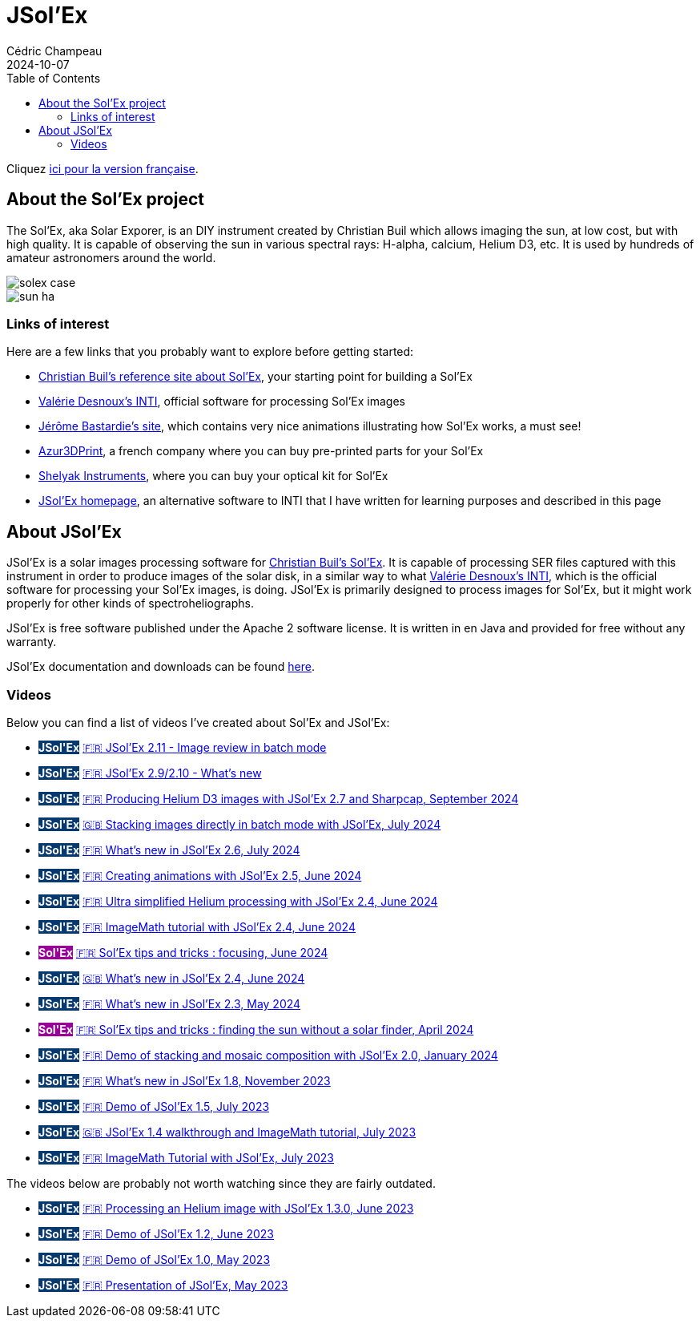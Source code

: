 = JSol'Ex
Cédric Champeau
2024-10-07
:jbake-type: page
:jbake-tags: solex,jsolex
:jbake-status: published
:jbake-cached: true
:toc: true

+++
<style>
.badge-jsolex {
  background-color: #063970;
  color: white;
  font-weight: bold;
}
.badge-solex {
  background-color: #990099;
  color: white;
  font-weight: bold;
}
</style>
+++

Cliquez link:jsolex_fr.html[ici pour la version française].

[[about-solex]]
== About the Sol'Ex project

The Sol'Ex, aka Solar Exporer, is an DIY instrument created by Christian Buil which allows imaging the sun, at low cost, but with high quality.
It is capable of observing the sun in various spectral rays: H-alpha, calcium, Helium D3, etc.
It is used by hundreds of amateur astronomers around the world.

image::/blog/img/astro/solex/solex_case.jpg[]

image::/blog/img/astro/solex/sun_ha.jpg[]

=== Links of interest

Here are a few links that you probably want to explore before getting started:

- http://www.astrosurf.com/solex/sol-ex-presentation-en.html[Christian Buil's reference site about Sol'Ex], your starting point for building a Sol'Ex
- http://valerie.desnoux.free.fr/inti/[Valérie Desnoux's INTI], official software for processing Sol'Ex images
- https://espace-infini.fr/[Jérôme Bastardie's site], which contains very nice animations illustrating how Sol'Ex works, a must see!
- https://azur3dprintshop.com/[Azur3DPrint], a french company where you can buy pre-printed parts for your Sol'Ex
- https://www.shelyak.com/[Shelyak Instruments], where you can buy your optical kit for Sol'Ex
- https://melix.github.io/astro4j/latest/en/jsolex.html[JSol'Ex homepage], an alternative software to INTI that I have written for learning purposes and described in this page

[[about-jsolex]]
== About JSol'Ex

JSol'Ex is a solar images processing software for http://www.astrosurf.com/solex/sol-ex-presentation-en.html[Christian Buil's Sol'Ex].
It is capable of processing SER files captured with this instrument in order to produce images of the solar disk, in a similar way to what http://valerie.desnoux.free.fr/inti/[Valérie Desnoux's INTI], which is the official software for processing your Sol'Ex images, is doing.
JSol'Ex is primarily designed to process images for Sol'Ex, but it might work properly for other kinds of spectroheliographs.

JSol'Ex is free software published under the Apache 2 software license.
It is written in en Java and provided for free without any warranty.

JSol'Ex documentation and downloads can be found https://melix.github.io/astro4j/latest/en/jsolex.html[here]. 

[[tutorials]]
=== Videos

Below you can find a list of videos I've created about Sol'Ex and JSol'Ex:

- +++<span class="badge badge-jsolex">JSol'Ex</span>+++ https://youtu.be/U7S8zt2Yn6k[🇫🇷 JSol'Ex 2.11 - Image review in batch mode]
- +++<span class="badge badge-jsolex">JSol'Ex</span>+++ https://youtu.be/W88Yy989FQg[🇫🇷 JSol'Ex 2.9/2.10 - What's new]
- +++<span class="badge badge-jsolex">JSol'Ex</span>+++ https://youtu.be/4GwH3gSfnxY[🇫🇷 Producing Helium D3 images with JSol'Ex 2.7 and Sharpcap, September 2024]
- +++<span class="badge badge-jsolex">JSol'Ex</span>+++ https://youtu.be/xxs2blZSJkY[🇬🇧 Stacking images directly in batch mode with JSol'Ex, July 2024]
- +++<span class="badge badge-jsolex">JSol'Ex</span>+++ https://youtu.be/Q9CLj-aa_a8[🇫🇷 What's new in JSol'Ex 2.6, July 2024]
- +++<span class="badge badge-jsolex">JSol'Ex</span>+++ https://youtu.be/mo2QJZSbELU[🇫🇷 Creating animations with JSol'Ex 2.5, June 2024]
- +++<span class="badge badge-jsolex">JSol'Ex</span>+++ https://youtu.be/yE6de4JM0Cw[🇫🇷 Ultra simplified Helium processing with JSol'Ex 2.4, June 2024]
- +++<span class="badge badge-jsolex">JSol'Ex</span>+++ https://youtu.be/8XKzFcmvqfI[🇫🇷 ImageMath tutorial with JSol'Ex 2.4, June 2024]
- +++<span class="badge badge-solex">Sol'Ex</span>+++ https://youtu.be/tDVaA29OEHQ[🇫🇷 Sol'Ex tips and tricks : focusing, June 2024]
- +++<span class="badge badge-jsolex">JSol'Ex</span>+++ https://youtu.be/FGUuBiJ8cWo[🇬🇧 What's new in JSol'Ex 2.4, June 2024]
- +++<span class="badge badge-jsolex">JSol'Ex</span>+++ https://youtu.be/wuSekZg7HPo[🇫🇷 What's new in JSol'Ex 2.3, May 2024]
- +++<span class="badge badge-solex">Sol'Ex</span>+++ https://youtu.be/NsDgg4o2SDw[🇫🇷 Sol'Ex tips and tricks : finding the sun without a solar finder, April 2024]
- +++<span class="badge badge-jsolex">JSol'Ex</span>+++ https://youtu.be/pFLkMOJgcrg[🇫🇷 Demo of stacking and mosaic composition with JSol'Ex 2.0, January 2024]
- +++<span class="badge badge-jsolex">JSol'Ex</span>+++ https://youtu.be/LbLqfpXfdAY[🇫🇷 What's new in JSol'Ex 1.8, November 2023]
- +++<span class="badge badge-jsolex">JSol'Ex</span>+++ https://youtu.be/UBua8bizQkM[🇫🇷 Demo of JSol'Ex 1.5, July 2023]
- +++<span class="badge badge-jsolex">JSol'Ex</span>+++ https://youtu.be/l6tb-UFC6Zs[🇬🇧 JSol'Ex 1.4 walkthrough and ImageMath tutorial, July 2023]
- +++<span class="badge badge-jsolex">JSol'Ex</span>+++ https://youtu.be/LytT0EV25SQ[🇫🇷 ImageMath Tutorial with JSol'Ex, July 2023]

The videos below are probably not worth watching since they are fairly outdated.

- +++<span class="badge badge-jsolex">JSol'Ex</span>+++ https://youtu.be/EwUUg06opKU[🇫🇷 Processing an Helium image with JSol'Ex 1.3.0, June 2023]
- +++<span class="badge badge-jsolex">JSol'Ex</span>+++ https://youtu.be/WfDHML5RYCM[🇫🇷 Demo of JSol'Ex 1.2, June 2023]
- +++<span class="badge badge-jsolex">JSol'Ex</span>+++ https://youtu.be/L8JmDXzmk0g[🇫🇷 Demo of JSol'Ex 1.0, May 2023]
- +++<span class="badge badge-jsolex">JSol'Ex</span>+++ https://youtu.be/2qzcExrURIo[🇫🇷 Presentation of JSol'Ex, May 2023]

